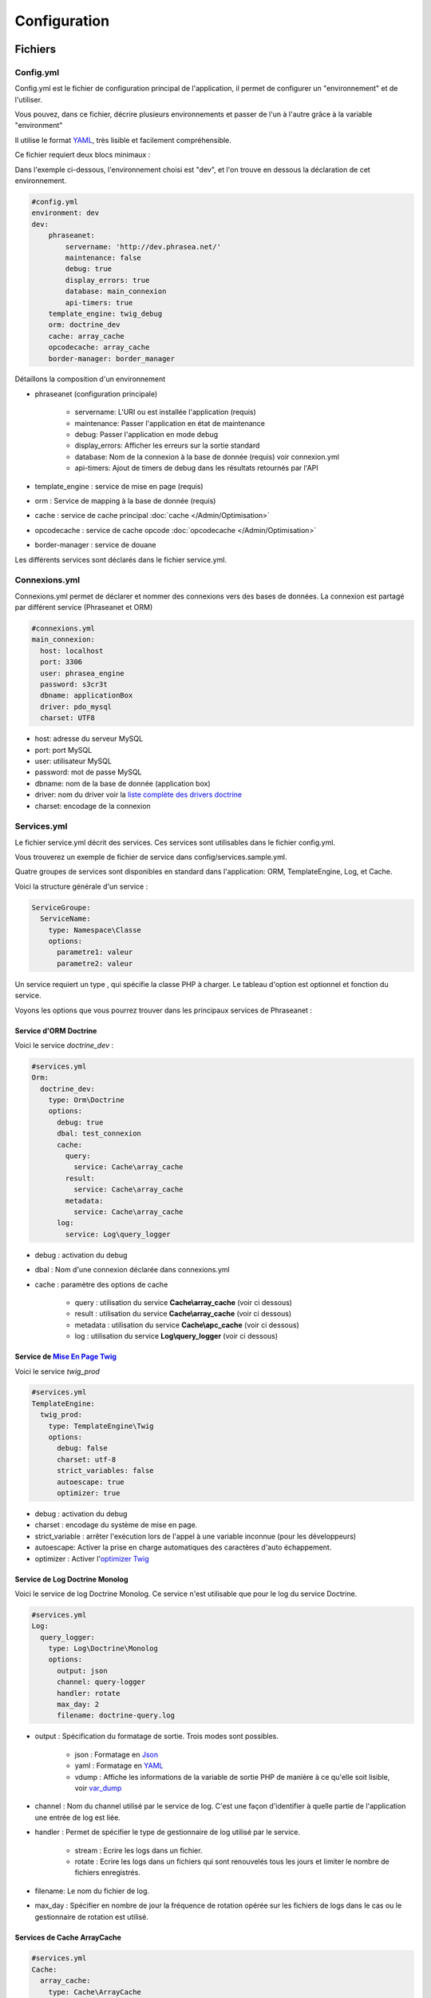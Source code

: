 Configuration
=============

Fichiers
--------

Config.yml
**********

Config.yml est le fichier de configuration principal de l'application, il permet
de configurer un  "environnement" et de l'utiliser.

Vous pouvez, dans ce fichier, décrire plusieurs environnements et passer de l'un
à l'autre grâce à la variable "environment"

Il utilise le format `YAML`_, très lisible et facilement compréhensible.

Ce fichier requiert deux blocs minimaux :

Dans l'exemple ci-dessous, l'environnement choisi est "dev", et l'on trouve
en dessous la déclaration de cet environnement.

.. code-block:: yaml

    #config.yml
    environment: dev
    dev:
        phraseanet:
            servername: 'http://dev.phrasea.net/'
            maintenance: false
            debug: true
            display_errors: true
            database: main_connexion
            api-timers: true
        template_engine: twig_debug
        orm: doctrine_dev
        cache: array_cache
        opcodecache: array_cache
        border-manager: border_manager

Détaillons la composition d'un environnement

* phraseanet (configuration principale)

    * servername: L'URI ou est installée l'application (requis)
    * maintenance: Passer l'application en état de maintenance
    * debug: Passer l'application en mode debug
    * display_errors: Afficher les erreurs sur la sortie standard
    * database: Nom de la connexion à la base de donnée (requis) voir
      connexion.yml
    * api-timers: Ajout de timers de debug dans les résultats retournés par
      l'API

* template_engine : service de mise en page (requis)
* orm : Service de mapping à la base de donnée (requis)
* cache : service de cache principal :doc:`cache </Admin/Optimisation>`
* opcodecache : service de cache opcode :doc:`opcodecache </Admin/Optimisation>`
* border-manager : service de douane

Les différents services sont déclarés dans le fichier service.yml.

Connexions.yml
**************

Connexions.yml permet de déclarer et nommer des connexions vers des bases de
données.
La connexion est partagé par différent service (Phraseanet et ORM)

.. code-block:: yaml

    #connexions.yml
    main_connexion:
      host: localhost
      port: 3306
      user: phrasea_engine
      password: s3cr3t
      dbname: applicationBox
      driver: pdo_mysql
      charset: UTF8

* host: adresse du serveur MySQL
* port: port MySQL
* user: utilisateur MySQL
* password: mot de passe  MySQL
* dbname:  nom de la base de donnée (application box)
* driver: nom du driver voir la `liste complète des drivers doctrine`_
* charset: encodage de la connexion

Services.yml
************

Le fichier service.yml décrit des services. Ces services sont utilisables dans
le fichier config.yml.

Vous trouverez un exemple de fichier de service dans config/services.sample.yml.

Quatre groupes de services sont disponibles en standard dans l'application:
ORM, TemplateEngine, Log, et Cache.

Voici la structure générale d'un service :

.. code-block:: yaml

    ServiceGroupe:
      ServiceName:
        type: Namespace\Classe
        options:
          parametre1: valeur
          parametre2: valeur

Un service requiert un type , qui spécifie la classe PHP à charger.
Le tableau d'option est optionnel et fonction du service.

Voyons les options que vous pourrez trouver dans les principaux services de
Phraseanet :

Service d'ORM Doctrine
^^^^^^^^^^^^^^^^^^^^^^

Voici le service *doctrine_dev* :

.. code-block:: yaml

    #services.yml
    Orm:
      doctrine_dev:
        type: Orm\Doctrine
        options:
          debug: true
          dbal: test_connexion
          cache:
            query:
              service: Cache\array_cache
            result:
              service: Cache\array_cache
            metadata:
              service: Cache\array_cache
          log:
            service: Log\query_logger

* debug : activation du debug
* dbal : Nom d'une connexion déclarée dans connexions.yml
* cache : paramètre des options de cache

    * query : utilisation du service **Cache\\array_cache** (voir ci dessous)
    * result : utilisation du service **Cache\\array_cache** (voir ci dessous)
    * metadata : utilisation du service **Cache\\apc_cache** (voir ci dessous)

    * log : utilisation du service **Log\\query_logger** (voir ci dessous)

.. seealso::

    Pour plus d'informations sur les différents caches doctrine
    http://docs.doctrine-project.org/projects/doctrine-orm/en/latest/reference/caching.html#integrating-with-the-orm

Service de `Mise En Page Twig`_
^^^^^^^^^^^^^^^^^^^^^^^^^^^^^^^

Voici le service *twig_prod*

.. code-block:: yaml

    #services.yml
    TemplateEngine:
      twig_prod:
        type: TemplateEngine\Twig
        options:
          debug: false
          charset: utf-8
          strict_variables: false
          autoescape: true
          optimizer: true

* debug : activation du debug
* charset : encodage du système de mise en page.
* strict_variable : arrêter l'exécution lors de l'appel à une variable
  inconnue (pour les développeurs)
* autoescape: Activer la prise en charge automatiques des caractères
  d'auto échappement.
* optimizer : Activer l'`optimizer Twig`_

.. seealso::

    Pour plus de détails sur les options de l'environnement twig
    http://twig.sensiolabs.org/doc/api.html#environment-options

Service de Log Doctrine Monolog
^^^^^^^^^^^^^^^^^^^^^^^^^^^^^^^

Voici le service de log Doctrine Monolog. Ce service n'est utilisable que
pour le log du service Doctrine.

.. code-block:: yaml

    #services.yml
    Log:
      query_logger:
        type: Log\Doctrine\Monolog
        options:
          output: json
          channel: query-logger
          handler: rotate
          max_day: 2
          filename: doctrine-query.log

* output : Spécification du formatage de sortie.
  Trois modes sont possibles.

    * json : Formatage en `Json`_
    * yaml : Formatage en `YAML`_
    * vdump : Affiche les informations de la variable de sortie PHP de manière
      à ce qu'elle soit lisible, voir `var_dump`_

* channel : Nom du channel utilisé par le service de log.
  C'est une façon d'identifier à quelle partie de l'application une entrée de
  log est liée.
* handler : Permet de spécifier le type de gestionnaire de log utilisé par le
  service.

    * stream : Ecrire les logs dans un fichier.
    * rotate : Ecrire les logs dans un fichiers qui sont renouvelés tous
      les jours et limiter le nombre de fichiers enregistrés.

* filename: Le nom du fichier de log.
* max_day : Spécifier en nombre de jour la fréquence de rotation opérée sur
  les fichiers de logs dans le cas ou le gestionnaire de rotation est utilisé.

Services de Cache ArrayCache
^^^^^^^^^^^^^^^^^^^^^^^^^^^^

.. code-block:: yaml

    #services.yml
    Cache:
      array_cache:
        type: Cache\ArrayCache

Services de Cache ApcCache
^^^^^^^^^^^^^^^^^^^^^^^^^^

.. code-block:: yaml

    #services.yml
    Cache:
      apc_cache:
        type: Cache\ApcCache

Services de Cache XCache
^^^^^^^^^^^^^^^^^^^^^^^^^^

.. code-block:: yaml

    #services.yml
    Cache:
      xcache_cache:
        type: Cache\XcacheCache

Services de Cache MemcacheCache
^^^^^^^^^^^^^^^^^^^^^^^^^^^^^^^

.. code-block:: yaml

    #services.yml
    Cache:
      memcache_cache:
        type: Cache\MemcacheCache
        options:
          host: localhost
          port: 11211

* host: Adresse du serveur Memcached
* port: Port du serveur Memcached

Services des douanes
^^^^^^^^^^^^^^^^^^^^

Ce service a pour but d'effectuer des vérifications pour chaque fichier
entrant dans Phraseanet. Si le processus de validation échoue le document
sera envoyé dans la quarantaine.

Le service permet de configurer les processus de validation des fichiers à
l'aide de "Checker".

Un "Checker" permet d'ajouter une contrainte de validation au processus de
validation.

Checkers disponibles :

+---------------------+------------------------------------------------------+-----------------------------------+
|  Checker            |  Description                                         | Options                           |
+=====================+======================================================+===================================+
| Checker\Sha256      | Vérifie si le fichier n'est pas un doublon           |                                   |
|                     | En se basant sur la somme de controle "sha256"       |                                   |
+---------------------+------------------------------------------------------+-----------------------------------+
| Checker\UUID        | Vérifie si le fichier n'est pas un doublon           |                                   |
|                     | En se basant sur l'identifiant unique du fichier     |                                   |
+---------------------+------------------------------------------------------+-----------------------------------+
| Checker\Dimension   | Vérification sur les dimensions du fichier           | width  : largeur du fichier       |
|                     | (* si applicable)                                    | height : hauteur du fichier       |
+---------------------+------------------------------------------------------+-----------------------------------+
| Checker\Extension   | Vérification sur les extensions du fichiers          | extensions : les extensions       |
|                     |                                                      | de fichiers autorisées            |
+---------------------+------------------------------------------------------+-----------------------------------+
| Checker\Filename    | Vérifie si le fichier n'est pas un doublon           | sensitive : active la             |
|                     | En se basant sur son nom                             | sensibilité à la casse            |
+---------------------+------------------------------------------------------+-----------------------------------+
| Checker\MediaType   | Vérification sur le type du fichier (Audio, Video...)| mediatypes : les types de         |
|                     |                                                      | médias authorisés                 |
+---------------------+------------------------------------------------------+-----------------------------------+
| Checker\Colorspace  | Vérification sur l'espace de couleur du fichier      | colorspaces : les types d'espace  |
|                     | (* si applicable)                                    | colorimétrique authorisés         |
+---------------------+------------------------------------------------------+-----------------------------------+

.. code-block:: yaml

    #services.yml
    Border:
        border_manager:
            type: Border\BorderManager
            options:
                enabled: true
                checkers:
                    -
                        type: Checker\Sha256
                        enabled: true
                    -
                        type: Checker\UUID
                        enabled: true
                    -
                        type: Checker\Colorspace
                        enabled: true
                        options:
                            colorspaces: [cmyk, grayscale, rgb]
                    -
                        type: Checker\Dimension
                        enabled: false
                        options:
                            width: 80
                            height: 80
                    -
                        type: Checker\Extension
                        enabled: false
                        options:
                        extensions: [jpg, jpeg, png, pdf, doc, mpg, mpeg, avi, flv, mp3]
                    -
                        type: Checker\Filename
                        enabled: true
                        options:
                            sensitive: true
                    -
                        type: Checker\MediaType
                        enabled: false
                        options:
                            mediatypes: [Audio, Document, Flash, Image, Video]

Restriction sur collections
~~~~~~~~~~~~~~~~~~~~~~~~~~~

Il est possible de restreindre la portée d'un checker sur un ensemble de
collection en fournissant une liste de base_id correspondant:

.. code-block:: yaml

    #services.yml
    Border:
        border_manager:
            type: Border\BorderManager
            options:
                enabled: true
                checkers:
                    -
                        type: Checker\Sha256
                        enabled: true
                        collections:
                            - 4
                            - 5

La même restriction peut être faite au niveau des databoxes :

.. code-block:: yaml

    #services.yml
    Border:
        border_manager:
            type: Border\BorderManager
            options:
                enabled: true
                checkers:
                    -
                        type: Checker\Sha256
                        enabled: true
                        databoxes:
                            - 3
                            - 7

.. note::

    Il n'est pas possible de restreindre à la fois sur des databoxes et
    des collections.

**Comment implémenter un checker ?**

Tous les checkers étant déclarés dans le namespace Alchemy\\Phrasea\\Border\\Checker,
il suffit de créer un nouvel objet dans ce namespace.
Cet objet doit implémenter l'interface Alchemy\\Phrasea\\Border\\Checker\\Checker

Par exemple : Créons un checker qui filtre les documents sur leur données GPS.

.. code-block:: php

    <?php
    //Dans lib/Alchemy/Phrasea/Border/Checker/NorthPole.php
    namespace Alchemy/Phrasea/Border/Checker;

    use Alchemy\Phrasea\Border\File;

    use Doctrine\ORM\EntityManager;

    class NorthPole implements Checker
    {
        //Option bar
        protected $bar;

        //Gestion des options
        public function __construct(Array $options)
        {
            if( ! isset($options['bar']) {
                throw new \InvalidArgumentException('Missing bar option');
            }

            $this->bar = $options['bar'];
        }

        //Contrainte de validation, doit retourner un booleen
        public function check(EntityManager $em, File $file)
        {
            $media = $file->getMedia();

            if ( null !== $latitude = $media->getLatitude()
                    && null !== $ref = $media->getLatitudeRef()) {

                if($latitude > 60
                    && $ref == MediaVorus\Media\DefaultMedia::GPSREF_LATITUDE_NORTH) {

                    return true;
                }
            }

            return false;
        }
    }

Puis dans le fichier de configuration services.yml

.. code-block:: yaml

    #Dans le service Border
    -
        type: Checker\NorthPole
        enabled: true
        options:
            bar: foo

Réglages de collection
----------------------

* Ajout de valeurs suggérées

Les valeurs suggérées sont des aides à la saisie que vous pouvez régler et que
vous retrouverez lors de l'`editing </User/Manuel/Editer>`_

* Minilogo

Logo de la collection

* Watermark (filigrane)

Le Fichier de filigrane ou watermark s'applique sur les documents en
prévisualisation.

* Stamp

Le Stamp est un logo ajouté au document et pouvant être associé à
la description de celui-ci.

Pour utiliser cette option :

* Ajouter un logo de Stamp
* Aller dans les réglages de collection
* Dans la "Vue XML", editer le XML et ajouter le block "stamp" comme
  ci-dessous

.. code-block:: xml

    <?xml version="1.0" encoding="UTF-8"?>
    <baseprefs>

      /**
       * ....
       */

      <stamp>
        <logo position="left" width="25%"/>
        <text size="50%">Titre: <field name="SujetTitre"/></text>
        <text size="50%">Legende: <field name="Legende"/></text>
        <text size="50%">Copyright: <field name="Copyright"/></text>
        <text size="50%">Date : <field name="Date"/></text>
      </stamp>

    </baseprefs>

.. _Json: https://wikipedia.org/wiki/Json
.. _YAML: https://wikipedia.org/wiki/Yaml
.. _liste complète des drivers doctrine: http://docs.doctrine-project.org/projects/doctrine-dbal/en/2.0.x/reference/configuration.html#driver
.. _Mise En Page Twig: http://en.wikipedia.org/wiki/Template_engine_%28web%29
.. _optimizer Twig: http://twig.sensiolabs.org/doc/api.html#optimizer-extension
.. _var_dump: http://www.php.net/manual/fr/function.var-dump.php
